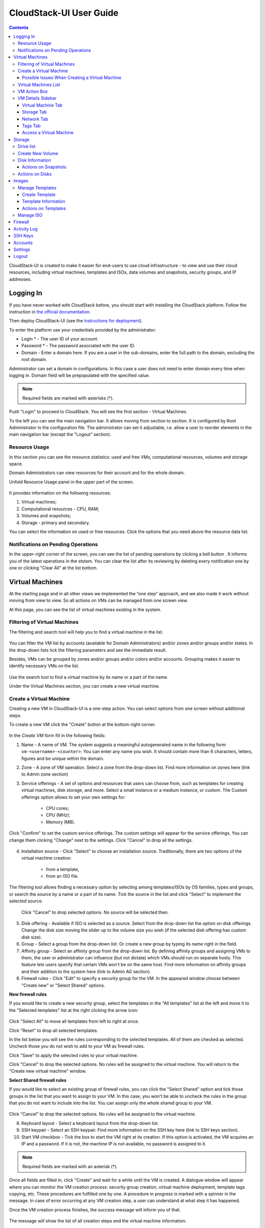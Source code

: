 .. _CS_User_Guide:

CloudStack-UI User Guide
=============================
.. Contents::

CloudStack-UI is created to make it easier for end-users to use cloud infrastructure - to view and use their cloud resources, including virtual machines, templates and ISOs, data volumes and snapshots, security groups, and IP addresses. 

Logging In 
-------------
If you have never worked with CloudStack before, you should start with installing the CloudStack platform. Follow the instruction in `the official documentation <http://docs.cloudstack.apache.org/projects/cloudstack-installation/en/4.9/>`_.

Then deploy CloudStack-UI (see the `instructions for deployment <https://github.com/bwsw/cloudstack-ui#deployment>`_).

To enter the platform use your credentials provided by the administrator:

- Login * -   The user ID of your account. 
- Password * - The password associated with the user ID.
- Domain - Enter a domain here. If you are a user in the sub-domains, enter the full path to the domain, excluding the root domain. 

Administrator can set a domain in configurations. In this case a user does not need to enter domain every time when logging in. Domain field will be prepopulated with the specified value.

.. note:: Required fields are marked with asterisks (*).

.. figure:: _static/LoginScreen.png

Push "Login" to proceed to CloudStack. You will see the first section - Virtual Machines. 

To the left you can see the main navigation bar. It allows moving from section to section. It is configured by Root Administrator in the configuration file. The administrator can set it adjustable, i.e. allow a user to reorder elements in the main navigation bar (except the "Logout" section).

.. _Resource_Usage:

Resource Usage
~~~~~~~~~~~~~~~~~~~~~~~~~~~~~~~
In this section you can see the resource statistics: used and free VMs, computational resources, volumes and storage space. 

Domain Administrators can view resources for their account and for the whole domain.

Unfold Resource Usage panel in the upper part of the screen.

.. figure:: _static/VMs_ResourceUsage.png
   :scale: 80%
   
It provides information on the following resources:

1) Virtual machines;
2) Computational resources - CPU, RAM;
3) Volumes and snapshots;
4) Storage - primary and secondary.

You can select the information on used or free resources. Click the options that you need above the resource data list.

Notifications on Pending Operations 
~~~~~~~~~~~~~~~~~~~~~~~~~~~~~~~~~~~~~~~~~~~~~~~~~

In the upper-right corner of the screen, you can see the list of pending operations by clicking a bell button |bell icon|. It informs you of the latest operations in the ststem. You can clear the list after its reviewing by deleting every notification one by one or clicking "Clear All" at the list bottom.

.. figure:: _static/VMs_Alerts.png
   :scale: 80%

Virtual Machines
-------------------

At the starting page and in all other views we implemented the “one step” approach, and we also made it work without moving from view to view. So all actions on VMs can be managed from one screen view.

At this page, you can see the list of virtual machines existing in the system.

.. figure:: _static/VMs.png
   :scale: 80%


Filtering of Virtual Machines
~~~~~~~~~~~~~~~~~~~~~~~~~~~~~~~~

The filtering and search tool will help you to find a virtual machine in the list. 

.. figure:: _static/VMs_Filter&Search.png
   :scale: 80%
   
You can filter the VM list by accounts (available for Domain Administrators) and/or zones and/or groups and/or states. In the drop-down lists tick the filtering parameters and see the immediate result.

Besides, VMs can be grouped by zones and/or groups and/or colors and/or accounts. Grouping makes it easier to identify necessary VMs on the list.

.. figure:: _static/VMs_Filter.png
   :scale: 80%
   
Use the search tool to find a virtual machine by its name or a part of the name.

Under the Virtual Machines section, you can create a new virtual machine.

.. _Create_VM:

Create a Virtual Machine 
~~~~~~~~~~~~~~~~~~~~~~~~~~~~~
Creating a new VM in CloudStack-UI is a one-step action. You can select options from one screen without additional steps.

To create a new VM click the "Create" button at the bottom-right corner. 

.. figure:: _static/VMs_Create.png
   :scale: 80%
   
In the *Create VM* form fill in the following fields:

1. Name - A name of VM. The system suggests a meaningful autogenerated name in the following form ``vm-<username>-<counter>``. You can enter any name you wish. It should contain more than 6 characters, letters, figures and be unique within the domain.
2. Zone - A zone of VM operation. Select a zone from the drop-down list. Find more information on zones here (link to Admin zone section) 
3. Service offerings -  A set of options and resources that users can choose from, such as templates for creating virtual machines, disk storage, and more. Select a small instance or a medium instance, or custom. The Custom offerings option allows to set your own settings for:

    - CPU cores;
    - CPU (MHz);
    - Memory (MB).
    
.. figure:: _static/VMs_Create_SO_Custom.png   

Click "Confirm" to set the custom service offerings. The custom settings will appear for the service offerings. You can change them clicking "Change" next to the settings. Click "Cancel" to drop all the settings.
   
.. figure:: _static/VMs_Create_SO_Custom_Change.png
   
4. Installation source - Click "Select" to choose an installation source. Traditionally, there are two options of the virtual machine creation:
    
    - from a template, 
    - from an ISO file.
    
The filtering tool allows finding a necessary option by selecting among templates/ISOs by OS families, types and groups, or search the source by a name or a part of its name. Tick the source in the list and click "Select" to implement the selected source.
   
   Click "Cancel" to drop selected options. No source will be selected then.   

.. figure:: _static/VMs_Create_IstallationSource.png
   :scale: 80%
    
5. Disk offering - Available if ISO is selected as a source. Select from the drop-down list the option on disk offerings. Change the disk size moving the slider up to the volume size you wish (if the selected disk offering has custom disk size).
6. Group - Select a group from the drop-down list. Or create a new group by typing its name right in the field.
7. Affinity group - Select an affinity group from the drop-down list. By defining affinity groups and assigning VMs to them, the user or administrator can influence (but not dictate) which VMs should run on separate hosts. This feature lets users specify that certain VMs won’t be on the same host. Find more information on affinity groups and their addition to the system here (link to Admin AG section).
8. Firewall rules - Click "Edit" to specify a security group for the VM. In the appeared window choose between "Create new" or "Select Shared" options. 
  
**New firewall rules**
 
If you would like to create a new security group, select the templates in the "All templates" list at the left and move it to the "Selected templates" list at the right clicking the arrow icon:
   
.. figure:: _static/VMs_Create_AddSecGr_New.png
   :scale: 80%
   
Click "Select All" to move all templates from left to right at once.

Click "Reset" to drop all selected templates.

In the list below you will see the rules corresponding to the selected templates. All of them are checked as selected. Uncheck those you do not wish to add to your VM as firewall rules.

Click "Save" to apply the selected rules to your virtual machine.

Click "Cancel" to drop the selected options. No rules will be assigned to the virtual machine. You will return to the "Create new virtual machine" window.
   
**Select Shared firewall rules**
   
If you would like to select an existing group of firewall rules, you can click the "Select Shared" option and tick those groups in the list that you want to assign to your VM. In this case, you won't be able to uncheck the rules in the group that you do not want to include into the list. You can assign only the whole shared group to your VM. 
   
.. figure:: _static/VMs_Create_AddSecGr_Shared.png
   :scale: 70%
   
Click "Cancel" to drop the selected options. No rules will be assigned to the virtual machine. 
   
8. Keyboard layout - Select a keyboard layout from the drop-down list.
9. SSH keypair - Select an SSH keypair. Find more information on the SSH key here (link to SSH keys section).
10. Start VM checkbox - Tick the box to start the VM right at its creation. If this option is activated, the VM acquires an IP and a password. If it is not, the machine IP is not available, no password is assigned to it.

.. note:: Required fields are marked with an asterisk (*).

Once all fields are filled in, click "Create" and wait for a while until the VM is created. A dialogue window will appear where you can monitor the VM creation process: security group creation, virtual machine deployment, template tags copying, etc. These procedures are fulfilled one by one. A procedure in progress is marked with a spinner in the message. In case of error occurring at any VM creation step, a user can understand at what step it has happened.

Once the VM creation process finishes, the success message will inform you of that. 

.. figure:: _static/VMs_Create_SuccessMessage.png
   :scale: 70%
   
The message will show the list of all creation steps and the virtual machine information:

- VM name and IP,
- VM Password - This field appears after the VM creation, if a password is enabled for the template used for this machine. A password is autogenerated. Click "Save" next to it in the dialogue window if you want to save it for this VM. The system will ask you if you wish to save passwords for the virtual machines created in the future to VM tags by default. Click "Yes" and the "Save VM password by default" option will be activated in the account settings:

.. figure:: _static/Settings_SavePass.png

It means the password will be saved to tags automatically for all created virtual machines.

For some templates/ISO used at VM creation you are offered to accept the "Template/ISO Terms and Conditions Agreement". Read the terms in the appeared window and click "Agree" to continue.

From this window, you can access the VM opening VNC console.

.. API log 

Close the dialogue window and make sure the newly created VM is in the list of virtual machines.

Click "Cancel" to drop the VM creation.

Possible Issues When Creating a Virtual Machine
""""""""""""""""""""""""""""""""""""""""""""""""""""""""""

(need more info)

An important thing in CloudStack -UI is that the system immediately checks that a user has the amount of resources required to create a virtual machine. It doesn’t allow launching the creation of a VM which will fail for sure because of the resource lack.

You can face the following issues when creating a virtual machine:

1) Lack of resources.

The system checks if there are enough resources for a new virtual machine. If you lack the required amount of resources, the message will appear when clicking "Create Virtual Machine":

 "Insufficient resources
 
 You ran out of Primary storage" 
 
No VM creation form is available.
 
If there are insufficient resources you will not be allowed to create a new VM and start it upon creation. You will be able to create a new VM with the unchecked "Start VM" option. No IP is assigned to the VM in this case.

Virtual Machines List
~~~~~~~~~~~~~~~~~~~~~~~~~~~~~

You can change the view of existing virtual machines from list to box by clicking the view icon |view icon| in the upper-right corner.

.. figure:: _static/VMs_ViewList.png

For each VM in the list you can see the following information: 

- VM name and IP;
- State - shows the VM state by color spot: green for Running, red for Stopped, yellow for changing status;
- OS family;
- CPU;
- RAM;
- Disks.

To the right the Actions button |actions icon| expands the list of actions available for the VM.

.. _VM_Actions:

VM Action Box
~~~~~~~~~~~~~~~~~~~~~~~~~~~~~~~~~~
Once a VM instance is created, you can stop, restart, or delete it as needed. These actions are available under the "Actions" button |actions icon| to the right from each virtual machine in the list. 

.. figure:: _static/VMs_Actions.png
   :scale: 70%
   
It allows performing the following actions with the VM:

- Start VM - Allows a user to launch a VM, 

- Stop VM - Allows a user to stop a running VM, 

- Reboot VM - Allows a user to restart a VM, 

- Reinstall VM - Allows a user to reinstall a VM, 

- Destroy VM - Allows a user to delete a VM. After deleting the virtual machine will remain in the system and can be restored in the future. To completely destroy the VM tick the "Expunge" option in the dialogue window. It will completely delete the VM from the system. The VM will not be available to restore anymore.
.. If the virtual machine has disks, the system will ask you in a dialogue window if these disks should be deleted. Confirm your intention to delete them clicking "Yes". Click "No" to cancel the disk deleting.
- Reset password - Allows a user to change the password for VM (available for started VMs only). The VM will be rebooted if you reset the password. After clicking "Reset password" a new password will be autogenerated for the VM. Click "Save" in the dialogue window to save passwords for all your virtual machines automatically. It will activate the "Save VM passwords by default" option for the account and the password

- Access VM - Opens an "Access VM" dialog window which allows to view and save a password for the VM and access the VM via the VNC console. In the :ref:`VM_Access` section you can find more information on accessing a VM.

.. _VM_Info:

VM Details Sidebar
~~~~~~~~~~~~~~~~~~~~

For each virtual machine you can get the details.

By clicking a VM line or card you can open a sidebar to the right. 

.. figure:: _static/VMs_Details.png
   :scale: 70%
   
There you will find the information on the selected virtual machine:

1. VM name.
2. Color-picker - Allows marking a virtual machine by a color to distinguish it in the list. 
3. Actions on the VM. See the :ref:`VM_Actions` section below.

You will see four tabs below. Let's describe what information on the virtual machine is presented in each tab.

Virtual Machine Tab
""""""""""""""""""""""""""

1. Description - A short description of the VM. Click "Edit" button to edit it. Enter a few words about the VM. Click "Save" to save the description.

#. Zone - A zone selected for the VM.

#. Group - A group assigned to the VM. Edit this field clicking the "Edit" button. In the appeared dialogue window choose a group from the drop-down list. Or you can create a new group right from this window. Click "Assign" to assign the chosen group to the VM. To remove the assigned group select the "Remove from the group" option and click "Remove" to eliminate the assigned group.

#. Service offering - The offerings for the VM. Expand the section to view the whole list of offerings. Edit this field clicking the "Edit" button. In the appeared window select a new option. Click "Change" to implement the edits. The virtual machine will be rebooted at editing service offering.

#. Affinity Group - The affinity group assigned to the virtual machine. Edit this field clicking the "Edit" button. In the dialogue window, choose an existing group or create a new one right in the dialogue window. Click "Assign".   The selected group can be removed clicking "Edit" and choosing "Remove from the group" in the dialogue window.

#. Template - Shows the template on the base of which the VM is created.

#. SSH key - Shows the SSH key for the virtual machine. Edit this field clicking the "Edit" button. In the dialogue window, select the SSH key that you want. Click "Change" to save it for the VM. At saving the new SSH key you will see the warning: "You need to stop the virtual machine to reset SSH key." Click "OK" if you want to stop it right now. Click "Cancel" to drop the edits.

#. Statistics - shows VM statistics on CPU utilized, Network read, Network write, Disk read, Disk write, Disk read (IO), Disk write (IO). Refresh data by clicking the "Refresh" button |refresh icon| in the upper-right corner.
    
Storage Tab
"""""""""""""""""""""""""""

Under the Storages tab the following information is presented:

1. Disk information. Each VM has a root disk. Additional volume (a data disk) can be attached to it.

The following general information on a disk is presented:

- Name - The disk name.
- Size - The disk size.
- Creation Date and Time. 
- Storage Type (Shared/Local)
- Last Snapshot information. 

Actions list is available under the actions icon |actions icon|.

The following actions on disks are available:

For root disks:

 - Take a snapshot;
 - Set up snapshot schedule;
 - Resize the disk.
        
For data disks:
       
 - Take a snapshot;
 - Set up snapshot schedule;
 - Detach;
 - Resize the disk;
 - Delete.
  
**Take a snapshot**
  
You can take a VM snapshot to preserve all the VM’s data volumes as well as (optionally) its CPU/memory state. This is useful for quick restore of a VM.
  
Click "Take a snapshot" in the disk Actions list and in the dialogue window enter the following information:
  
 - Name of the snapshot * - Define a name for the snapshot. It is auto-generated in the form <date>-<time>. But you can specify any name you wish.
 - Description - Add a description of the snapshot to know what it contains. 

.. note:: Required fields are marked with an asterisk (*).

.. figure:: _static/VMs_Info_Storage_Snapshot.png

All snapshots are saved in the list of snapshots. In the disk information, you will see the name and time of the *last-taken snapshot*. For it you can:
  
- **Create a template** - Register a new template right from the disk information block of the sidebar. In the appeared window fill in the form:
     
   - Name * - Enter a name of the new template.
   - Description * - Provide a short description of the template.
   - OS type * - Select an OS type from the drop-down list.
   - Group - Select a group from the drop-won list.
   - Password enabled - Tick this option if your template has the CloudStack password change script installed. That means the VM created on the base of this template will be accessed by a password, and this password can be reset.
   - Dynamically scalable - Tick this option if the template contains XS/VM Ware tools to support dynamic scaling of VM CPU/memory.
 
.. note:: Required fields are marked with an asterisk (*).
 
Click "Show additional fields" to expand the list of optional settings. It allows creating a template that requires HVM. Tick this option in this case.
     
Once all fields are filled in click "Create" to create the new template.
 
.. figure:: _static/VMs_Info_Storage_Snapshot_CreateTemplate.png
 
- Delete - allows deleting the last-taken snapshot.
   
Besides, you can see all the snapshots in the list clicking the "VIEW ALL" button. In the appeared window you will see the list of all snapshots. For each snapshot in the list, the same actions are available: you can create a template, or delete a snapshot.

.. figure:: _static/VMs_Info_Storage_Snapshot_View.png

**Set up snapshot schedule**

You can schedule regular snapshotting by clicking "Set up snapshot schedule" in the Actions list.

In the appeared window set up the schedule for recurring snapshots:

 - Select the frequency of snapshotting - hourly, daily, weekly, monthly;
 - Select a minute (for hourly scheduling), the time (for daily scheduling), the day of week (for weekly scheduling) or the day of month (for monthly scheduling) when the snapshotting is to be done;
 - Select the timezone according to which the snapshotting is to be done at the specified time;
 - Set the number of snapshots to be made.

Click "+" to save the schedule. You can add more than one schedule but only one per each type (hourly, daily, weekly, monthly).

.. figure:: _static/VMs_Info_Storage_Snapshot_Schedule.png

**Resize the disk**

Selecting "Resize the disk" option in the Actions list you are able to enlarge the disk size.

In the appeared window set up a new size using the slider and click "Resize" to save the edits.

.. figure:: _static/VMs_Info_Storage_Resize.png

Click "Cancel" to drop the size changes.

.. note:: For data disks this option is available to the disks with the custom disk size of disk offerings.

**Detach**

This action can be applied to data disks. It allows detaching the data disk from the virtual machine.

Click "Detach" in the Actions list and confirm your action in the dialogue window.

The data disk will be detached.

**Delete**

This action can be applied to data disks. It allows deleting a data disk from the system.

Click "Delete" in the Actions list and confirm your action in the dialogue window. 

The data disk will be deleted from the system.

2. Attach a volume - Allows attaching a data disk to the VM.

Attach more data disks to the VM. Click "Select" to select a data disk. Select a disk in the drop-down list and click "Select". The chosen data disk will appear for the virtual machine with the "Attach" button. Click "Attach" to attach the selected disk to the virtual machine.

.. figure:: _static/VMs_AttachVolume_Attach.png

If there are no spare drives yet, you can create one right from this panel. Click "Create new volume" and you will be moved to the Storage section. A "New volume" form will appear where you should specify the following information:

- Name * - Name of the new data disk.
- Zone * - Select a zone for it from the drop-down list.
- Disk offering * - Select a disk offering from the drop-down list. The disk offering list is managed by Root Administrator.
- Size - Set the disk size if it is available.

.. note:: Required fields are marked with an asterisk (*).

Once all fields are filled in, click "Create" to save the new volume. 

Click "Cancel" to drop the new volume creation.

.. figure:: _static/VMs_AttachVolume_Create.png

Move back to the virtual machine information sidebar. Under the "Storage" tab in the "Attach a volume" section click "+" to select an additional disk. Select a data disk in the drop-down list and click "Select" to add it to the "Attach a volume" section. To attach the volume press the "Attach" button.

3. ISO - Allows attaching ISO. 

Attach ISO clicking the "Attach" button. Select ISO in the dialogue window and click "Attach" to assign it to the VM. 

.. figure:: _static/VMs_AddISO.png

To easily find the ISO file you need, please, use the search tool above the list. Additionally, you can filter the list by OS family(-ies), by type(-s), by group(-s). Tick the ISO file you wish in the list and click "Attach". The ISO will be attached to the VM.

You can attach the ISO file clicking the "Detach" button.

.. figure:: _static/VMs_ISO_Detach.png

Network Tab
""""""""""""""""""""""""""

1. NIC information

This tab shows VM network details: Network namе, Netmask, Gateway, IP, Broadcast URI, Traffic Type, Type, Default, MAC address.

You can add a secondary IP for the VM from this tab. Click "+" next to the Secondary IP option and confirm your action in the dialogue window. The IP appears for the VM.

.. figure:: _static/VMs_Network_SecIP.png

You can delete the secondary IP by clicking the "Delete" button next to it.

2. Firewall rules

This tab allows viewing |view| the implemented firewall rules for the virtual machine.

See the Firewall_ section for more information on firewall rules in the system.

Tags Tab
""""""""""""""""""""""""

Under this tab you can create and see the VM tags. 

CloudStack-UI uses tags very extensively to provide additional UX capabilities. Tags are key-value pairs. So it makes a kind of a key-value storage for the meta-inforamtion - VM description or group, or user language. The tags used by Cloudstack-UI are prefixed with ``csui``. The full list of tags you can find at the page (link to the tag list).

The tags assigned to the virtual machine are presented in the list. For each tag in the list the following actions are available:

 - Edit - Allows editing the tag. In the appeared form define a new key and/or value (both fields are required). Click "Edit" to save the edits. Click "Cancel" to drop the edits. The tag won't be changed then.
  
 - Delete - Allows deleting the tag. Click "Delete" and confirm your action in the dialogue window.

Tags can be system or common. System tags are used to provide functionality from user interface perspective. Changing these tags affects functionality of the application. The "Show system tags" checkbox allows to view or hide system tags of the virtual machine. Uncheck this box to hide system tags from the list. Hiding system tags helps to avoid accidental unwanted changes. If a user has disabled displaying of these tags, the system will remember it and next time tags will also be hidden. 

To find the tag you are interested in, please, use the search tool above the tag list. You can enter a name or a part of the tag name to distinguish it in the list.

.. figure:: _static/VMs_Tag_Search.png

**Create Tags**

You can create a tag right from this tab. Click "+" and fill in the appeared form:

 - Key * - Enter a key here.
 
 - Value * - Enter the value here.

.. note:: Required fields are marked with an asterisk (*).

.. figure:: _static/VMs_Tag_Create.png

.. _VM_Access:

Access a Virtual Machine
"""""""""""""""""""""""""""""""
Depending on the installation source (ISO or a Template) the system allows getting an access to the VM interaction interface. Currently, the following options are supported:

- Open VNC console - This button under the "Access VM" action allows opening a console;

.. figure:: _static/AccessVM_OpenConsole.png

- WebShell if VM has a ``csui.vm.auth-mode`` tag with SSH value. To find more information on accessing VM via WebShell, please, refer to the `page <https://github.com/bwsw/cloudstack-ui/wiki/107-ReleaseNotes-En#webshell-plugin-experimental-function>`_;

.. figure:: _static/AccessVM_WebShell.png

- Access via HTTP if VM has a ``csui.vm.auth-mode`` tag with HTTP value. To configure access to VM via HTTP, please, refer to page (link to tags list).

.. figure:: _static/AccessVM_OpenURL.png

.. _Storage:

Storage
----------

Under this section, you can create and manage drives for virtual machines.

This panel presents the drives existing in the system. For each drive, you can get detailed information and perform actions on it.

Drive list
~~~~~~~~~~~~

Here you can find a list of disks existing in the system.

Disks can be viewed as a list or as a grid of cards. Switch the view clicking a view icon |view icon| in the upper-right corner.

Root disks are visually distinguished from data disks. In addition, there is an option to display only spare disks, which allows saving user's time in certain cases.

As in all lists, here you can apply the search tool searching a drive by its name or a part of the name. Besides, you can use the filtering tool selecting drives by zones and/or types. Moreover, for better distinguising drives in the list you can group them by zones and/or types, like in the figure below:

.. figure:: _static/Storage_FilterAndSearch.png

For each drive in the list the following information is presented:

- Drive name,
- Size,
- State - Ready or Allocated.

The Actions button |actions icon| is available to the right. See the information on actions below.

Create New Volume
~~~~~~~~~~~~~~~~~~~

Here you can create new volumes.

Clicking the "Create" button you get access to the creation form. 

To create a new volume fill in the fields:

- Name * - enter a name of the volume.
- Zone * - select a zone from the drop-down list.
- Disk offering * - select from the drop-down list.

.. note:: Required fields are marked with an asterisk (*).

.. figure:: _static/Storage_Create.png

Click "Create" to save the settings and create the new volume. You will see the drive appears on the list.

.. figure:: _static/Storage_Created.png

Click "Cancel" to drop all the settings. The drive will not be created then.

.. _Storage_Info:

Disk Information
~~~~~~~~~~~~~~~~~~~~~

Clicking a disk in the list you can access the information on the volume. 

.. figure:: _static/Storage_Info.png

At the right sidebar you can find two tabs:

1. Volume tab - Provides the information on the disk volume:

    - General information - Presents disk size, date and time of creation, the storage type (shared, local).
    - Description - Allows entering a short description to the drive. Click "Save" to save the description. You can edit the description clicking the "Edit" button |edit icon| in the tab.
    - Disk offering - Presents the information on the disk offering, assigned to this drive at creating.
    
2. Snapshots tab - Allows creating disk snapshots. Click the "Add" button and in the dialogue window enter a snapshot name and the description of it. Then click "Create" and see the snapshot has appeared on the list. 

.. figure:: _static/Storage_CreateSnapshot.png

.. _Actions_on_Snapshots:

Actions on Snapshots
""""""""""""""""""""""""""""

Like in the Virtual Machine information tab the following actions are available for a snapshot:
     
  - **Create a template** - Register a new template right from the disk information block of the sidebar. In the appeared window fill in the form:
     
    - Name * - Enter a name of the new template.
    - Description * - Provide a short description of the template.
    - OS type * - Select an OS type from the drop-down list.
    - Group - Select a group from the drop-won list.
    - Password enabled - Tick this option if the template has the password change script installed. That means the VM created on the base of this template will be accessed by a password, and this password can be reset.
    - Dynamically scalable - Tick this option if the template contains XS/VM Ware tools to support the dynamic scaling of VM CPU/memory.
 
.. note:: Required fields are marked with an asterisk (*).
 
Click "Show additional fields" to expand the list of optional settings. It allows creating a template that requires HVM.
     
Once all fields are filled in click "Create" to create the new template.

.. figure:: _static/Storage_CreateTemplate.png

    - **Delete** - Allows deleting the snapshot.

Actions on Disks
~~~~~~~~~~~~~~~~~~~

Action on drives are available under the Actions button |actions icon|.

The following actions are available on disk:

For root disks:

 - Take a snapshot;
 - Set up snapshot schedule;
 - Resize the disk.
        
For data disks:
       
 - Take a snapshot;
 - Set up snapshot schedule;
 - Detach;
 - Resize the disk;
 - Delete.

**Take a snapshot**
  
You can take a snapshot to preserve the data volumes.
  
Click "Take a snapshot" in the disk Actions list and in the dialogue window enter the following information:
  
 - Name of the snapshot * - Define a name for the snapshot. It is autogenerated in the form <date>-<time>. But you can specify any name you wish.
 - Description - Add a description of the snapshot to know what it contains. 
 
.. note:: Required fields are marked with an asterisk (*).

All snapshots are saved in the list of snapshots. For a snapshot you can:
  
- Create a template;  
- Delete the snapshot.

See the :ref:`Actions_on_Snapshots` section for more information.
   
**Set up snapshot schedule**

You can schedule the regular snapshotting by clicking "Set up snapshot schedule" in the Actions list.

In the appeared window set up the schedule for recurring snapshots:

 - Select the frequency of snapshotting - hourly, daily, weekly, monthly;
 - Select a minute (for hourly scheduling), the time (for daily scheduling), the day of week (for weekly scheduling) or the day of month (for monthly scheduling) when the snapshotting is to be done;
 - Select the timezone according to which the snapshotting is to be done at the specified time;
 - Set the number of snapshots to be made.

Click "+" to save the schedule. You can add more than one schedule but only one per each type (hourly, daily, weekly, monthly).

.. figure:: _static/Storage_ScheduleSnapshotting.png

**Resize the disk**

You can change the disk size by selecting "Resize the disk" option in the Actions list. You are able to enlarge disk size only.

In the appeared window set up a new size and click "Resize" to save the edits.

.. figure:: _static/Storage_ResizeDisk.png

Click "Cancel" to drop the size changes.

**Attach/Detach**

This action can be applied to data disks. It allows attaching/detaching the data disk to/from the virtual machine.

Click "Attach" in the Actions list and in the dialogue window select a virtual machine to attach the disk to. Click "Attach" to perform the attachment.

.. figure:: _static/Storage_AttachDisk.png

An attached disk can be detached. Click "Detach" in the Actions list and confirm your action in the dialogue window. The data disk will be detached from the virtual machine.

**Delete**

This action can be applied to data disks. It allows deleting the data disk from the system.

Click "Delete" in the Actions list and confirm your action in the dialogue window. 

The data disk will be deleted from the system.

.. _Images:

Images
---------------
Under the "Images" section you can manage Templates and ISO files that are used as installation sources for VMs.

You can switch from Templates to ISO by selecting a corresponding option above:

.. figure:: _static/Images_TempISO.png

Manage Templates
~~~~~~~~~~~~~~~~~~~~~~~~

A template is a reusable configuration for virtual machines. When users launch VMs, they can choose from a list of templates. Administrators and users can create templates and add them to CloudStack.

There are variety of ways to add more templates to the system. In the :ref:`VM_Info` section we have descibed one way of template creation from a VM volume snapshot under the "Storage" tab of the VM information sidebar. From under the :ref:`Storage_Info` sidebar of the "Storage" section you also can create a template on the base of the volume snapshot.

Another way is to create a new template filling in the form under the "Images" section. Read about it the next section.

Existing templates are presented in the list under the "Images" section. A user can see the templates belonging to his/her account only. Domain Administrator can see templates of all users in the domain but cannot perform actions on other users' templates.

You can switch the list view of templates to the box view using the view button |view box icon| in the upper-right corner. 

For each Template in the list you can see its name, OS family, description.  Actions button |actions icon| expands the list of actions for it. Actions are available to those templates that belong to your account only (corresponding to "My" type).

The list of templates can be filtered using the filtering tool. The filtering parameters are as follows:

- Accounts (for Domain Administrators);
- OS families;
- Types;
- Zones;
- Groups.

Besides, adjust the list view using the grouping tool. Templates can be grouped by zones or/and groups.

.. figure:: _static/Images_Temp_Grouping.png

Use the search tool to easily find a template by its name or by a part of the name.

Create Template
""""""""""""""""""""""""""

You can create a new template clicking "Create" in the bottom-right corner. 

.. figure:: _static/Images_CreateTemplate.png

It will open a creation form where you should specify the following information:

1. Name * - Enter a name for the new template.

#. Description * - Provide a short description to have a general idea about the template.

#. URL * - Specify a valid url to download the template file from. (?)

#. OS type * - This helps CloudStack and the hypervisor perform certain operations and make assumptions that improve the VM performance. Select from the drop-down list the necessary option, or select "Other" there is no needed option in the list.

#. Zone * - Choose the zone where you want the template to be available.

#. Group - Select a group from the drop-down list.

#. Password enabled checkbox - Tick this option if your template has the CloudStack password change script installed. That means the VM created on the base of this template will be accessed by a password, and this password can be reset.

#. Dynamically scalable checkbox - Tick this option if the template contains XS/VM Ware tools to support dynamic scaling of VM CPU/memory.

.. note:: Required fields are marked with an asterisk (*).

9. "Show additional fields" allows expanding the form and set more settings:

   - Hypervisor - Select a hypervisor from the drop-down list.

   - Format - The format of the template upload file, e.g. VHD or RAW or VMDK.

   - Extractable checkbox - Tick this option if the template is available for extraction. If this option is selected, end-users can download a full image of a template.

   - Requires HVM checkbox - Tick this option for creating a template that requires HVM.

Once all fields are filled in, click "Create" to create the template with these settings. The created template will appear in the list.

Click "Cancel" to close the form without template creation. All fields will be cleared.

Template Information
""""""""""""""""""""""""

The information on each template is presented in the right-side bar. It is opened by clicking the template card or line in the list. The information is presented there in 3 tabs. Above the tabs you can see the template general information: 

- Name - Template name and symbol, 
- Actions button - Actions list (Delete). 

1. Template tab: 

   - Description - Tamplate description provided at its creation, 
   - OS - The OS selected for this template, 
   - General Information - The settings saved for this template: size, creation date, type, hypervisor, other settings, 
   - URL - The URL provided for this template,
   - Group - Template group.

2. Zones tab - Shows the zone where the template is available.

3. Tags tab - Presents the list of tags assigned to the template.

Tags can be system or common. System tags are used to provide functionality from user interface perspective. Changing these tags affects functionality of the application. The "Show system tags" checkbox allows to view or hide system tags of the template. Uncheck this box to hide system tags from the list. Hiding system tags helps to avoid accidental unwanted changes. If a user has disabled displaying of these tags, the system will remember it and next time tags will also be hidden. 

To find the tag you are interested in, please, use the search tool above the tag list. You can enter a name or a part of the tag name to distinguish it in the list.

To add a tag for the template click "Create" |create icon|. In the appeared form enter:

- Key * 
- Value * 

.. note:: Required fields are marked with an asterisk (*).

Click "Create" to assign a new tag to the template. 

If the template has tags, you can see the Add button in the left cornet of this list. Click it to add more tags to the list.

.. note:: Please, see the list of tags (link to the list) to find system tags that can be used for a template.

Tags can be edited or/and deleted. Mouse over the tag in the list and see "Edit" and "Delete" buttons.

Click "Edit" to change the tag's key or value in the appeared form. Save the edits.

Click "Delete" to delete the tag from the list for this template. Confirm your action in the dialofue window. Make sure the tag disappeard from the list of assigned tags.

Actions on Templates
"""""""""""""""""""""""""""""
Clicking "Actions" |actions icon| you can expand the list of actions for those templates that belong to your account only (corresponding to "My" type). Deleting action is available here.

Click "Delete" to delete the template and then confirm your action in the dialogue window. The template will be deleted. Click "Cancel" to close the window without deleting a template.

Manage ISO
~~~~~~~~~~~~~~~~~~~~~

Firewall
--------------

Activity Log
-----------------

SSH Keys
------------

Accounts
--------------

Settings
-------------

Logout
----------





.. |bell icon| image:: _static/bell_icon.png
.. |refresh icon| image:: _static/refresh_icon.png
.. |view icon| image:: _static/view_list_icon.png
.. |view box icon| image:: _static/box_icon.png
.. |view| image:: _static/view_icon.png
.. |actions icon| image:: _static/actions_icon.png
.. |edit icon| image:: _static/edit_icon.png
